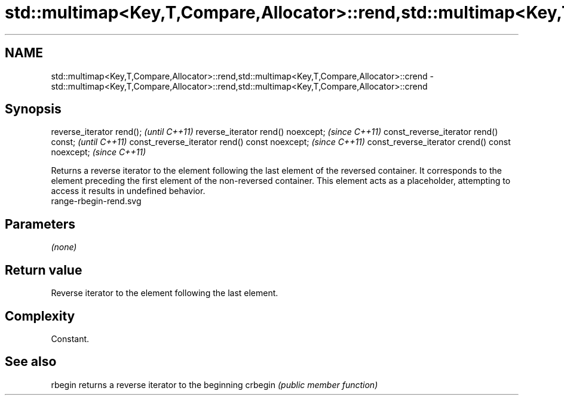 .TH std::multimap<Key,T,Compare,Allocator>::rend,std::multimap<Key,T,Compare,Allocator>::crend 3 "2020.03.24" "http://cppreference.com" "C++ Standard Libary"
.SH NAME
std::multimap<Key,T,Compare,Allocator>::rend,std::multimap<Key,T,Compare,Allocator>::crend \- std::multimap<Key,T,Compare,Allocator>::rend,std::multimap<Key,T,Compare,Allocator>::crend

.SH Synopsis

reverse_iterator rend();                        \fI(until C++11)\fP
reverse_iterator rend() noexcept;               \fI(since C++11)\fP
const_reverse_iterator rend() const;            \fI(until C++11)\fP
const_reverse_iterator rend() const noexcept;   \fI(since C++11)\fP
const_reverse_iterator crend() const noexcept;  \fI(since C++11)\fP

Returns a reverse iterator to the element following the last element of the reversed container. It corresponds to the element preceding the first element of the non-reversed container. This element acts as a placeholder, attempting to access it results in undefined behavior.
 range-rbegin-rend.svg

.SH Parameters

\fI(none)\fP

.SH Return value

Reverse iterator to the element following the last element.

.SH Complexity

Constant.


.SH See also



rbegin  returns a reverse iterator to the beginning
crbegin \fI(public member function)\fP






